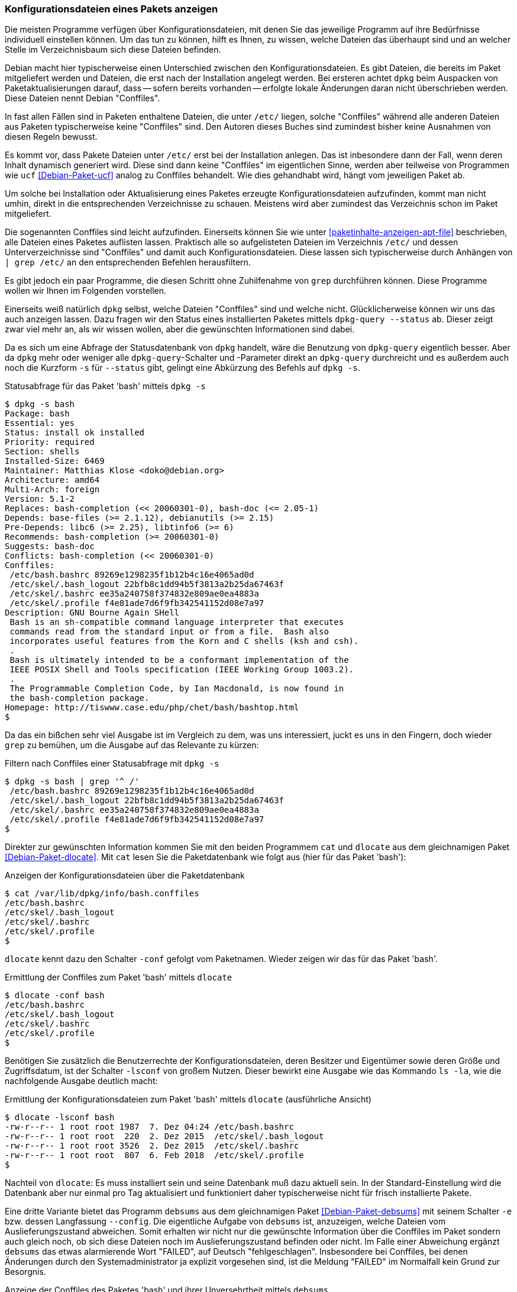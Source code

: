 // Datei: ./werkzeuge/paketoperationen/konfigurationsdateien-eines-pakets-anzeigen.adoc

// Baustelle: Fertig

[[konfigurationsdateien-eines-pakets-anzeigen]]

=== Konfigurationsdateien eines Pakets anzeigen ===

Die meisten Programme verfügen über Konfigurationsdateien, mit denen Sie
das jeweilige Programm auf ihre Bedürfnisse individuell einstellen
können. Um das tun zu können, hilft es Ihnen, zu wissen, welche Dateien
das überhaupt sind und an welcher Stelle im Verzeichnisbaum sich diese
Dateien befinden.

// Stichworte für den Index
(((Conffiles)))
Debian macht hier typischerweise einen Unterschied zwischen den
Konfigurationsdateien. Es gibt Dateien, die bereits im Paket
mitgeliefert werden und Dateien, die erst nach der Installation angelegt
werden. Bei ersteren achtet `dpkg` beim Auspacken von
Paketaktualisierungen darauf, dass -- sofern bereits vorhanden --
erfolgte lokale Änderungen daran nicht überschrieben werden. Diese
Dateien nennt Debian "Conffiles".

In fast allen Fällen sind in Paketen enthaltene Dateien, die unter
`/etc/` liegen, solche "Conffiles" während alle anderen Dateien aus
Paketen typischerweise keine "Conffiles" sind. Den Autoren dieses
Buches sind zumindest bisher keine Ausnahmen von diesen Regeln
bewusst.

Es kommt vor, dass Pakete Dateien unter `/etc/` erst bei der
Installation anlegen. Das ist inbesondere dann der Fall, wenn deren
Inhalt dynamisch generiert wird. Diese sind dann keine "Conffiles" im
eigentlichen Sinne, werden aber teilweise von Programmen wie `ucf`
<<Debian-Paket-ucf>> analog zu Conffiles behandelt. Wie dies
gehandhabt wird, hängt vom jeweiligen Paket ab.

Um solche bei Installation oder Aktualisierung eines Paketes erzeugte
Konfigurationsdateien aufzufinden, kommt man nicht umhin, direkt in die
entsprechenden Verzeichnisse zu schauen. Meistens wird aber zumindest
das Verzeichnis schon im Paket mitgeliefert.

// Stichworte für den Index
(((Paket, Konfigurationsdateien anzeigen)))
(((Paket, Konfigurationsdateien auflisten)))
(((grep)))
Die sogenannten Conffiles sind leicht aufzufinden. Einerseits können Sie
wie unter <<paketinhalte-anzeigen-apt-file>> beschrieben, alle Dateien
eines Paketes auflisten lassen. Praktisch alle so aufgelisteten Dateien
im Verzeichnis `/etc/` und dessen Unterverzeichnisse sind "Conffiles"
und damit auch Konfigurationsdateien. Diese lassen sich typischerweise
durch Anhängen von `| grep /etc/` an den entsprechenden Befehlen
herausfiltern.

Es gibt jedoch ein paar Programme, die diesen Schritt ohne Zuhilfenahme
von `grep` durchführen können. Diese Programme wollen wir Ihnen im
Folgenden vorstellen.

// Stichworte für den Index
(((dpkg, -s)))
(((dpkg, --status)))
(((dpkg-query, -s)))
(((dpkg-query, --status)))
Einerseits weiß natürlich `dpkg` selbst, welche Dateien "Conffiles"
sind und welche nicht. Glücklicherweise können wir uns das auch anzeigen
lassen. Dazu fragen wir den Status eines installierten Paketes mittels
`dpkg-query --status` ab. Dieser zeigt zwar viel mehr an, als wir wissen
wollen, aber die gewünschten Informationen sind dabei.

Da es sich um eine Abfrage der Statusdatenbank von `dpkg` handelt, wäre
die Benutzung von `dpkg-query` eigentlich besser. Aber da `dpkg` mehr oder
weniger alle `dpkg-query`-Schalter und -Parameter direkt an `dpkg-query`
durchreicht und es außerdem auch noch die Kurzform `-s` für `--status`
gibt, gelingt eine Abkürzung des Befehls auf `dpkg -s`.

.Statusabfrage für das Paket 'bash' mittels `dpkg -s`
----
$ dpkg -s bash
Package: bash
Essential: yes
Status: install ok installed
Priority: required
Section: shells
Installed-Size: 6469
Maintainer: Matthias Klose <doko@debian.org>
Architecture: amd64
Multi-Arch: foreign
Version: 5.1-2
Replaces: bash-completion (<< 20060301-0), bash-doc (<= 2.05-1)
Depends: base-files (>= 2.1.12), debianutils (>= 2.15)
Pre-Depends: libc6 (>= 2.25), libtinfo6 (>= 6)
Recommends: bash-completion (>= 20060301-0)
Suggests: bash-doc
Conflicts: bash-completion (<< 20060301-0)
Conffiles:
 /etc/bash.bashrc 89269e1298235f1b12b4c16e4065ad0d
 /etc/skel/.bash_logout 22bfb8c1dd94b5f3813a2b25da67463f
 /etc/skel/.bashrc ee35a240758f374832e809ae0ea4883a
 /etc/skel/.profile f4e81ade7d6f9fb342541152d08e7a97
Description: GNU Bourne Again SHell
 Bash is an sh-compatible command language interpreter that executes
 commands read from the standard input or from a file.  Bash also
 incorporates useful features from the Korn and C shells (ksh and csh).
 .
 Bash is ultimately intended to be a conformant implementation of the
 IEEE POSIX Shell and Tools specification (IEEE Working Group 1003.2).
 .
 The Programmable Completion Code, by Ian Macdonald, is now found in
 the bash-completion package.
Homepage: http://tiswww.case.edu/php/chet/bash/bashtop.html
$
----

// Stichworte für den Index
(((grep)))
Da das ein bißchen sehr viel Ausgabe ist im Vergleich zu dem, was uns
interessiert, juckt es uns in den Fingern, doch wieder `grep` zu
bemühen, um die Ausgabe auf das Relevante zu kürzen:

.Filtern nach Conffiles einer Statusabfrage mit `dpkg -s`
----
$ dpkg -s bash | grep '^ /'
 /etc/bash.bashrc 89269e1298235f1b12b4c16e4065ad0d
 /etc/skel/.bash_logout 22bfb8c1dd94b5f3813a2b25da67463f
 /etc/skel/.bashrc ee35a240758f374832e809ae0ea4883a
 /etc/skel/.profile f4e81ade7d6f9fb342541152d08e7a97
$
----

// Stichworte für den Index
(((dlocate, -conf)))
Direkter zur gewünschten Information kommen Sie mit den beiden
Programmem `cat` und `dlocate` aus dem gleichnamigen Paket
<<Debian-Paket-dlocate>>. Mit `cat` lesen Sie die Paketdatenbank wie
folgt aus (hier für das Paket 'bash'):

.Anzeigen der Konfigurationsdateien über die Paketdatenbank
----
$ cat /var/lib/dpkg/info/bash.conffiles 
/etc/bash.bashrc
/etc/skel/.bash_logout
/etc/skel/.bashrc
/etc/skel/.profile
$
----

`dlocate` kennt dazu den Schalter `-conf` gefolgt vom Paketnamen. Wieder
zeigen wir das für das Paket 'bash'.

.Ermittlung der Conffiles zum Paket 'bash' mittels `dlocate`
----
$ dlocate -conf bash
/etc/bash.bashrc
/etc/skel/.bash_logout
/etc/skel/.bashrc
/etc/skel/.profile
$
----

// Stichworte für den Index
(((dlocate, -lsconf)))
Benötigen Sie zusätzlich die Benutzerrechte der Konfigurationsdateien,
deren Besitzer und Eigentümer sowie deren Größe und Zugriffsdatum, ist der
Schalter `-lsconf` von großem Nutzen. Dieser bewirkt eine Ausgabe wie
das Kommando `ls -la`, wie die nachfolgende Ausgabe deutlich macht:

.Ermittlung der Konfigurationsdateien zum Paket 'bash' mittels `dlocate` (ausführliche Ansicht)
----
$ dlocate -lsconf bash
-rw-r--r-- 1 root root 1987  7. Dez 04:24 /etc/bash.bashrc
-rw-r--r-- 1 root root  220  2. Dez 2015  /etc/skel/.bash_logout
-rw-r--r-- 1 root root 3526  2. Dez 2015  /etc/skel/.bashrc
-rw-r--r-- 1 root root  807  6. Feb 2018  /etc/skel/.profile
$
----

Nachteil von `dlocate`: Es muss installiert sein und seine Datenbank
muß dazu aktuell sein. In der Standard-Einstellung wird die Datenbank
aber nur einmal pro Tag aktualisiert und funktioniert daher
typischerweise nicht für frisch installierte Pakete.

// Stichworte für den Index
(((debsums, --config)))
(((debsums, -e)))
Eine dritte Variante bietet das Programm `debsums` aus dem
gleichnamigen Paket <<Debian-Paket-debsums>> mit seinem Schalter `-e`
bzw. dessen Langfassung `--config`. Die eigentliche Aufgabe von
`debsums` ist, anzuzeigen, welche Dateien vom Auslieferungszustand
abweichen. Somit erhalten wir nicht nur die gewünschte Information
über die Conffiles im Paket sondern auch gleich noch, ob sich diese
Dateien noch im Auslieferungszustand befinden oder nicht. Im Falle
einer Abweichung ergänzt `debsums` das etwas alarmierende Wort
"FAILED", auf Deutsch "fehlgeschlagen". Insbesondere bei Conffiles,
bei denen Änderungen durch den Systemadministrator ja explizit
vorgesehen sind, ist die Meldung "FAILED" im Normalfall kein Grund zur
Besorgnis.

.Anzeige der Conffiles des Paketes 'bash' und ihrer Unversehrtheit mittels `debsums`
----
$ debsums -e bash
/etc/skel/.bash_logout                OK
/etc/bash.bashrc                  FAILED
/etc/skel/.profile                    OK
/etc/skel/.bashrc                     OK
$
----

// Datei (Ende): ./werkzeuge/paketoperationen/konfigurationsdateien-eines-pakets-anzeigen.adoc
